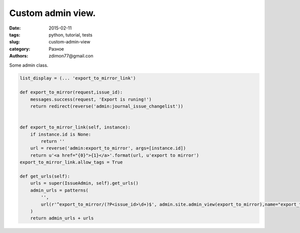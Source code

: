 Custom admin view.
##################

:date: 2015-02-11 
:tags: python, tutorial, tests
:slug: custom-admin-view
:category: Разное
:authors: zdimon77@gmail.con


Some admin class.


.. code-block:: python

    list_display = (... 'export_to_mirror_link')

    def export_to_mirror(request,issue_id):
        messages.success(request, 'Export is runing!')
        return redirect(reverse('admin:journal_issue_changelist'))


    def export_to_mirror_link(self, instance):
        if instance.id is None:
            return ''
        url = reverse('admin:export_to_mirror', args=[instance.id])
        return u'<a href="{0}">{1}</a>'.format(url, u'export to mirror')
    export_to_mirror_link.allow_tags = True

    def get_urls(self):
        urls = super(IssueAdmin, self).get_urls()
        admin_urls = patterns(
            '',
            url(r'^export_to_mirror/(?P<issue_id>\d+)$', admin.site.admin_view(export_to_mirror),name="export_to_mirror")
        )
        return admin_urls + urls


